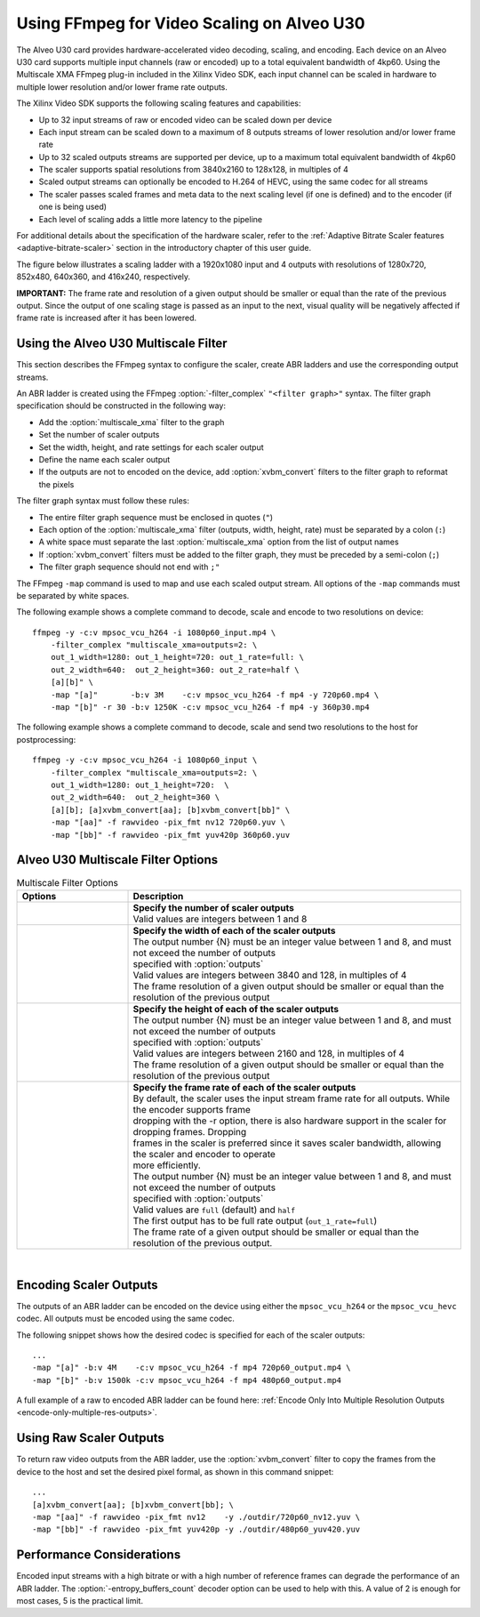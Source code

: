 .. _setting-up-an-abr-ladder:

*****************************************************
Using FFmpeg for Video Scaling on Alveo U30
*****************************************************

The Alveo U30 card provides hardware-accelerated video decoding, scaling, and encoding. Each device on an Alveo U30 card supports multiple input channels (raw or encoded) up to a total equivalent bandwidth of 4kp60. Using the Multiscale XMA FFmpeg plug-in included in the Xilinx Video SDK, each input channel can be scaled in hardware to multiple lower resolution and/or lower frame rate outputs.

The Xilinx Video SDK supports the following scaling features and capabilities:

- Up to 32 input streams of raw or encoded video can be scaled down per device
- Each input stream can be scaled down to a maximum of 8 outputs streams of lower resolution and/or lower frame rate
- Up to 32 scaled outputs streams are supported per device, up to a maximum total equivalent bandwidth of 4kp60
- The scaler supports spatial resolutions from 3840x2160 to 128x128, in multiples of 4 
- Scaled output streams can optionally be encoded to H.264 of HEVC, using the same codec for all streams
- The scaler passes scaled frames and meta data to the next scaling level (if one is defined) and to the encoder (if one is being used)
- Each level of scaling adds a little more latency to the pipeline

For additional details about the specification of the hardware scaler, refer to the :ref:`Adaptive Bitrate Scaler features <adaptive-bitrate-scaler>` section in the introductory chapter of this user guide. 

The figure below illustrates a scaling ladder with a 1920x1080 input and 4 outputs with resolutions of 1280x720, 852x480, 640x360, and 416x240, respectively. 

.. image:: ./images/abr-ladder.png
    :alt: output from one rung is passed to the next for further scaling
    :align: center


**IMPORTANT:** The frame rate and resolution of a given output should be smaller or equal than the rate of the previous output. Since the output of one scaling stage is passed as an input to the next, visual quality will be negatively affected if frame rate is increased after it has been lowered.


Using the Alveo U30 Multiscale Filter
==========================================

This section describes the FFmpeg syntax to configure the scaler, create ABR ladders and use the corresponding output streams.

An ABR ladder is created using the FFmpeg :option:`-filter_complex` ``"<filter graph>"`` syntax. The filter graph specification should be constructed in the following way:

- Add the :option:`multiscale_xma` filter to the graph   
- Set the number of scaler outputs
- Set the width, height, and rate settings for each scaler output 
- Define the name each scaler output
- If the outputs are not to encoded on the device, add :option:`xvbm_convert` filters to the filter graph to reformat the pixels

The filter graph syntax must follow these rules:

- The entire filter graph sequence must be enclosed in quotes (``"``)
- Each option of the :option:`multiscale_xma` filter (outputs, width, height, rate) must be separated by a colon (``:``)
- A white space must separate the last :option:`multiscale_xma` option from the list of output names
- If :option:`xvbm_convert` filters must be added to the filter graph, they must be preceded by a semi-colon (``;``)
- The filter graph sequence should not end with  ``;"``

The FFmpeg ``-map`` command is used to map and use each scaled output stream. All options of the ``-map`` commands must be separated by white spaces. 
 
The following example shows a complete command to decode, scale and encode to two resolutions on device::

    ffmpeg -y -c:v mpsoc_vcu_h264 -i 1080p60_input.mp4 \
        -filter_complex "multiscale_xma=outputs=2: \
        out_1_width=1280: out_1_height=720: out_1_rate=full: \
        out_2_width=640:  out_2_height=360: out_2_rate=half \
        [a][b]" \
        -map "[a]"       -b:v 3M    -c:v mpsoc_vcu_h264 -f mp4 -y 720p60.mp4 \
        -map "[b]" -r 30 -b:v 1250K -c:v mpsoc_vcu_h264 -f mp4 -y 360p30.mp4 

The following example shows a complete command to decode, scale and send two resolutions to the host for postprocessing::

    ffmpeg -y -c:v mpsoc_vcu_h264 -i 1080p60_input \
        -filter_complex "multiscale_xma=outputs=2: \
        out_1_width=1280: out_1_height=720:  \
        out_2_width=640:  out_2_height=360 \
        [a][b]; [a]xvbm_convert[aa]; [b]xvbm_convert[bb]" \
        -map "[aa]" -f rawvideo -pix_fmt nv12 720p60.yuv \
        -map "[bb]" -f rawvideo -pix_fmt yuv420p 360p60.yuv 


Alveo U30 Multiscale Filter Options
==========================================

.. option:: multiscale_xma

  Filter implementing the Xilinx ABR multiscaler. Takes one input and up to 8 output streams. The complete list of options is described below.


.. list-table:: Multiscale Filter Options
   :widths: 25 75
   :header-rows: 1

   * - Options
     - Description
   * - .. option:: outputs    
     - | **Specify the number of scaler outputs** 
       | Valid values are integers between 1 and 8     
   * - .. option:: out_{N}_width
     - | **Specify the width of each of the scaler outputs**
       | The output number {N} must be an integer value between 1 and 8, and must not exceed the number of outputs
       | specified with :option:`outputs`     
       | Valid values are integers between 3840 and 128, in multiples of 4  
       | The frame resolution of a given output should be smaller or equal than the resolution of the previous output
   * - .. option:: out_{N}_height
     - | **Specify the height of each of the scaler outputs**    
       | The output number {N} must be an integer value between 1 and 8, and must not exceed the number of outputs 
       | specified with :option:`outputs`     
       | Valid values are integers between 2160 and 128, in multiples of 4  
       | The frame resolution of a given output should be smaller or equal than the resolution of the previous output
   * - .. option:: out_{N}_rate
     - | **Specify the frame rate of each of the scaler outputs**
       | By default, the scaler uses the input stream frame rate for all outputs. While the encoder supports frame 
       | dropping with the -r option, there is also hardware support in the scaler for dropping frames. Dropping 
       | frames in the scaler is preferred since it saves scaler bandwidth, allowing the scaler and encoder to operate 
       | more efficiently.
       | The output number {N} must be an integer value between 1 and 8, and must not exceed the number of outputs 
       | specified with :option:`outputs`     
       | Valid values are ``full`` (default) and ``half``                 
       | The first output has to be full rate output (``out_1_rate=full``)
       | The frame rate of a given output should be smaller or equal than the resolution of the previous output.

|

Encoding Scaler Outputs
=======================

The outputs of an ABR ladder can be encoded on the device using either the ``mpsoc_vcu_h264`` or the ``mpsoc_vcu_hevc`` codec. All outputs must be encoded using the same codec.

The following snippet shows how the desired codec is specified for each of the scaler outputs::

    ...
    -map "[a]" -b:v 4M    -c:v mpsoc_vcu_h264 -f mp4 720p60_output.mp4 \
    -map "[b]" -b:v 1500k -c:v mpsoc_vcu_h264 -f mp4 480p60_output.mp4 

A full example of a raw to encoded ABR ladder can be found here: :ref:`Encode Only Into Multiple Resolution Outputs <encode-only-multiple-res-outputs>`.


Using Raw Scaler Outputs
========================

To return raw video outputs from the ABR ladder, use the :option:`xvbm_convert` filter to copy the frames from the device to the host and set the desired pixel formal, as shown in this command snippet::

    ...
    [a]xvbm_convert[aa]; [b]xvbm_convert[bb]; \
    -map "[aa]" -f rawvideo -pix_fmt nv12    -y ./outdir/720p60_nv12.yuv \
    -map "[bb]" -f rawvideo -pix_fmt yuv420p -y ./outdir/480p60_yuv420.yuv

Performance Considerations
==========================
Encoded input streams with a high bitrate or with a high number of reference frames can degrade the performance of an ABR ladder. The :option:`-entropy_buffers_count` decoder option can be used to help with this. A value of 2 is enough for most cases, 5 is the practical limit.

..
  ------------
  
  © Copyright 2020-2021 Xilinx, Inc.
  
  Licensed under the Apache License, Version 2.0 (the "License"); you may not use this file except in compliance with the License. You may obtain a copy of the License at
  
  http://www.apache.org/licenses/LICENSE-2.0
  
  Unless required by applicable law or agreed to in writing, software distributed under the License is distributed on an "AS IS" BASIS, WITHOUT WARRANTIES OR CONDITIONS OF ANY KIND, either express or implied. See the License for the specific language governing permissions and limitations under the License.